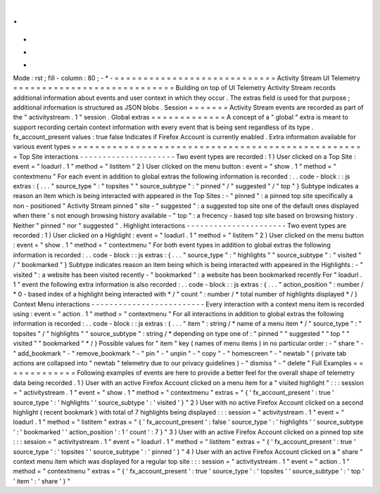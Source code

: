 .
.
-
*
-
Mode
:
rst
;
fill
-
column
:
80
;
-
*
-
=
=
=
=
=
=
=
=
=
=
=
=
=
=
=
=
=
=
=
=
=
=
=
=
=
=
=
=
Activity
Stream
UI
Telemetry
=
=
=
=
=
=
=
=
=
=
=
=
=
=
=
=
=
=
=
=
=
=
=
=
=
=
=
=
Building
on
top
of
UI
Telemetry
Activity
Stream
records
additional
information
about
events
and
user
context
in
which
they
occur
.
The
extras
field
is
used
for
that
purpose
;
additional
information
is
structured
as
JSON
blobs
.
Session
=
=
=
=
=
=
=
Activity
Stream
events
are
recorded
as
part
of
the
"
activitystream
.
1
"
session
.
Global
extras
=
=
=
=
=
=
=
=
=
=
=
=
=
A
concept
of
a
"
global
"
extra
is
meant
to
support
recording
certain
context
information
with
every
event
that
is
being
sent
regardless
of
its
type
.
fx_account_present
values
:
true
false
Indicates
if
Firefox
Account
is
currently
enabled
.
Extra
information
available
for
various
event
types
=
=
=
=
=
=
=
=
=
=
=
=
=
=
=
=
=
=
=
=
=
=
=
=
=
=
=
=
=
=
=
=
=
=
=
=
=
=
=
=
=
=
=
=
=
=
=
=
=
=
=
Top
Site
interactions
-
-
-
-
-
-
-
-
-
-
-
-
-
-
-
-
-
-
-
-
-
Two
event
types
are
recorded
:
1
)
User
clicked
on
a
Top
Site
:
event
=
"
loadurl
.
1
"
method
=
"
listitem
"
2
)
User
clicked
on
the
menu
button
:
event
=
"
show
.
1
"
method
=
"
contextmenu
"
For
each
event
in
addition
to
global
extras
the
following
information
is
recorded
:
.
.
code
-
block
:
:
js
extras
:
{
.
.
.
"
source_type
"
:
"
topsites
"
"
source_subtype
"
:
"
pinned
"
/
"
suggested
"
/
"
top
"
}
Subtype
indicates
a
reason
an
item
which
is
being
interacted
with
appeared
in
the
Top
Sites
:
-
"
pinned
"
:
a
pinned
top
site
specifically
a
non
-
positioned
"
Activity
Stream
pinned
"
site
-
"
suggested
"
:
a
suggested
top
site
one
of
the
default
ones
displayed
when
there
'
s
not
enough
browsing
history
available
-
"
top
"
:
a
frecency
-
based
top
site
based
on
browsing
history
.
Neither
"
pinned
"
nor
"
suggested
"
.
Highlight
interactions
-
-
-
-
-
-
-
-
-
-
-
-
-
-
-
-
-
-
-
-
-
-
Two
event
types
are
recorded
:
1
)
User
clicked
on
a
Highlight
:
event
=
"
loadurl
.
1
"
method
=
"
listitem
"
2
)
User
clicked
on
the
menu
button
:
event
=
"
show
.
1
"
method
=
"
contextmenu
"
For
both
event
types
in
addition
to
global
extras
the
following
information
is
recorded
:
.
.
code
-
block
:
:
js
extras
:
{
.
.
.
"
source_type
"
:
"
highlights
"
"
source_subtype
"
:
"
visited
"
/
"
bookmarked
"
}
Subtype
indicates
reason
an
item
being
which
is
being
interacted
with
appeared
in
the
Highlights
:
-
"
visited
"
:
a
website
has
been
visited
recently
-
"
bookmarked
"
:
a
website
has
been
bookmarked
recently
For
"
loadurl
.
1
"
event
the
following
extra
information
is
also
recorded
:
.
.
code
-
block
:
:
js
extras
:
{
.
.
.
"
action_position
"
:
number
/
*
0
-
based
index
of
a
highlight
being
interacted
with
*
/
"
count
"
:
number
/
*
total
number
of
highlights
displayed
*
/
}
Context
Menu
interactions
-
-
-
-
-
-
-
-
-
-
-
-
-
-
-
-
-
-
-
-
-
-
-
-
-
Every
interaction
with
a
context
menu
item
is
recorded
using
:
event
=
"
action
.
1
"
method
=
"
contextmenu
"
For
all
interactions
in
addition
to
global
extras
the
following
information
is
recorded
:
.
.
code
-
block
:
:
js
extras
:
{
.
.
.
"
item
"
:
string
/
*
name
of
a
menu
item
*
/
"
source_type
"
:
"
topsites
"
/
"
highlights
"
"
source_subtype
"
:
string
/
*
depending
on
type
one
of
:
"
pinned
"
"
suggested
"
"
top
"
"
visited
"
"
bookmarked
"
*
/
}
Possible
values
for
"
item
"
key
(
names
of
menu
items
)
in
no
particular
order
:
-
"
share
"
-
"
add_bookmark
"
-
"
remove_bookmark
"
-
"
pin
"
-
"
unpin
"
-
"
copy
"
-
"
homescreen
"
-
"
newtab
"
(
private
tab
actions
are
collapsed
into
"
newtab
"
telemetry
due
to
our
privacy
guidelines
)
-
"
dismiss
"
-
"
delete
"
Full
Examples
=
=
=
=
=
=
=
=
=
=
=
=
=
Following
examples
of
events
are
here
to
provide
a
better
feel
for
the
overall
shape
of
telemetry
data
being
recorded
.
1
)
User
with
an
active
Firefox
Account
clicked
on
a
menu
item
for
a
"
visited
highlight
"
:
:
:
session
=
"
activitystream
.
1
"
event
=
"
show
.
1
"
method
=
"
contextmenu
"
extras
=
"
{
'
fx_account_present
'
:
true
'
source_type
'
:
'
highlights
'
'
source_subtype
'
:
'
visited
'
}
"
2
)
User
with
no
active
Firefox
Account
clicked
on
a
second
highlight
(
recent
bookmark
)
with
total
of
7
highlights
being
displayed
:
:
:
session
=
"
activitystream
.
1
"
event
=
"
loadurl
.
1
"
method
=
"
listitem
"
extras
=
"
{
'
fx_account_present
'
:
false
'
source_type
'
:
'
highlights
'
'
source_subtype
'
:
'
bookmarked
'
'
action_position
'
:
1
'
count
'
:
7
}
"
3
)
User
with
an
active
Firefox
Account
clicked
on
a
pinned
top
site
:
:
:
session
=
"
activitystream
.
1
"
event
=
"
loadurl
.
1
"
method
=
"
listitem
"
extras
=
"
{
'
fx_account_present
'
:
true
'
source_type
'
:
'
topsites
'
'
source_subtype
'
:
'
pinned
'
}
"
4
)
User
with
an
active
Firefox
Account
clicked
on
a
"
share
"
context
menu
item
which
was
displayed
for
a
regular
top
site
:
:
:
session
=
"
activitystream
.
1
"
event
=
"
action
.
1
"
method
=
"
contextmenu
"
extras
=
"
{
'
fx_account_present
'
:
true
'
source_type
'
:
'
topsites
'
'
source_subtype
'
:
'
top
'
'
item
'
:
'
share
'
}
"
